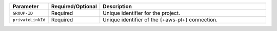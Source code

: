 .. list-table::
   :header-rows: 1
   :widths: 15 10 75

   * - Parameter
     - Required/Optional
     - Description

   * - ``GROUP-ID``
     - Required
     - Unique identifier for the project.

   * - ``privateLinkId``
     - Required
     - Unique identifier of the {+aws-pl+} connection.